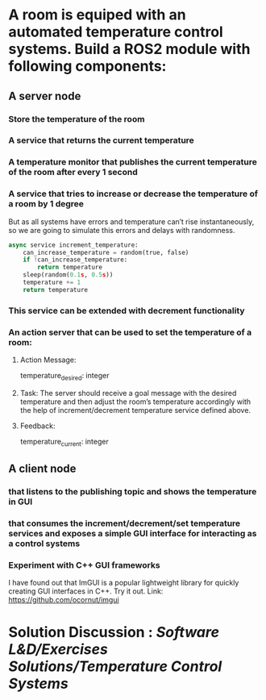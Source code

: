 * A room is equiped with an automated temperature control systems. Build a ROS2 module with following components:
** A server node
*** Store the temperature of the room
*** A service that returns the current temperature
*** A temperature monitor that publishes the current temperature of the room after every 1 second
*** A service that tries to increase or decrease the temperature of a room by 1 degree
But as all systems have errors and temperature can’t rise instantaneously, so we are going to simulate this errors and delays with randomness.
#+BEGIN_SRC python
    async service increment_temperature:
        can_increase_temperature = random(true, false)
        if !can_increase_temperature:
            return temperature
        sleep(random(0.1s, 0.5s))
        temperature += 1
        return temperature
#+END_SRC
*** This service can be extended with decrement functionality
*** An action server that can be used to set the temperature of a room:
**** Action Message:
temperature_desired: integer
**** Task: The server should receive a goal message with the desired temperature and then adjust the room’s temperature accordingly with the help of increment/decrement temperature service defined above.
**** Feedback:
temperature_current: integer
** A client node
*** that listens to the publishing topic and shows the temperature in GUI
*** that consumes the increment/decrement/set temperature services and exposes a simple GUI interface for interacting as a control systems
*** Experiment with C++ GUI frameworks
I have found out that ImGUI is a popular lightweight library for quickly creating GUI interfaces in C++. Try it out. Link: https://github.com/ocornut/imgui
* Solution Discussion : [[Software L&D/Exercises Solutions/Temperature Control Systems]]
